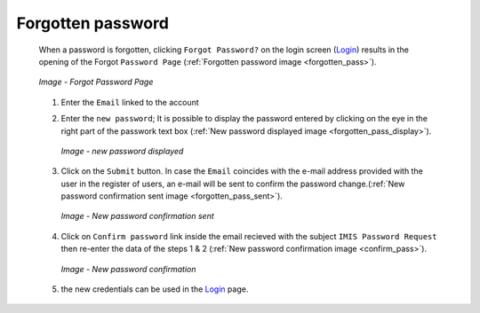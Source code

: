 Forgotten password
^^^^^^^^^^^^^^^^^^

  When a password is forgotten, clicking ``Forgot Password?`` on the login screen (`Login <#login>`__) results in the opening of the Forgot ``Password Page`` (:ref:`Forgotten password image <forgotten_pass>`).

  .. _forgotten_pass:
  .. figure:: /img/user_manual/forgotten_pass.png
    :align: center

    `Image - Forgot Password Page`

  #. Enter the ``Email`` linked to the account 

  #. Enter the ``new password``; It is possible to display the password entered by clicking on the eye in the right part of the passwork text box (:ref:`New password displayed image <forgotten_pass_display>`).

     .. _forgotten_pass_display:
     .. figure:: /img/user_manual/forgotten_pass_display.png
        :align: center

        `Image - new password displayed`

  #. Click on the ``Submit`` button. In case the ``Email`` coincides with the e-mail address provided with the user in the register of users, an e-mail will be sent to confirm the password change.(:ref:`New password confirmation sent image <forgotten_pass_sent>`).

     .. _forgotten_pass_sent:
     .. figure:: /img/user_manual/forgotten_pass_sent.png
        :align: center

        `Image - New password confirmation sent`

  #. Click on ``Confirm password`` link inside the email recieved with the subject ``IMIS Password Request`` then re-enter the data of the steps 1 & 2 (:ref:`New password confirmation image <confirm_pass>`).

     .. _confirm_pass:
     .. figure:: /img/user_manual/confirm_pass.png
        :align: center

        `Image - New password confirmation`

  #. the new credentials can be used in the `Login <#login>`__ page.
